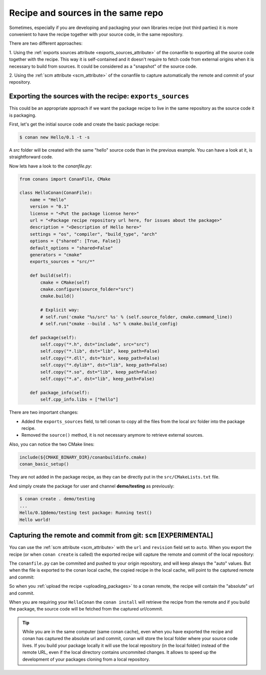 .. _package_repo:

Recipe and sources in the same repo
===================================

Sometimes, especially if you are developing and packaging your own libraries recipe (not third parties)
it is more convenient to have the recipe together with your source code, in the same repository.

There are two different approaches:

1. Using the :ref:`exports sources attribute <exports_sources_attribute>` of the conanfile to exporting all the source code
together with the recipe. This way it is self-contained and it doesn't require to fetch code from
external origins when it is necessary to build from sources. It could be considered as a "snapshot"
of the source code.

2. Using the :ref:`scm attribute <scm_attribute>` of the conanfile to capture automatically
the remote and commit of your repository.


Exporting the sources with the recipe: ``exports_sources``
----------------------------------------------------------

This could be an appropriate approach if we want the package recipe to live in the same repository
as the source code it is packaging.

First, let's get the initial source code and create the basic package recipe:

.. code-block:: bash

    $ conan new Hello/0.1 -t -s

A *src* folder will be created with the same "hello" source code than in the previous example. You
can have a look at it, is straightforward code.

Now lets have a look to the *conanfile.py*:

.. code-block:: python

    from conans import ConanFile, CMake

    class HelloConan(ConanFile):
        name = "Hello"
        version = "0.1"
        license = "<Put the package license here>"
        url = "<Package recipe repository url here, for issues about the package>"
        description = "<Description of Hello here>"
        settings = "os", "compiler", "build_type", "arch"
        options = {"shared": [True, False]}
        default_options = "shared=False"
        generators = "cmake"
        exports_sources = "src/*"

        def build(self):
            cmake = CMake(self)
            cmake.configure(source_folder="src")
            cmake.build()

            # Explicit way:
            # self.run('cmake "%s/src" %s' % (self.source_folder, cmake.command_line))
            # self.run("cmake --build . %s" % cmake.build_config)

        def package(self):
            self.copy("*.h", dst="include", src="src")
            self.copy("*.lib", dst="lib", keep_path=False)
            self.copy("*.dll", dst="bin", keep_path=False)
            self.copy("*.dylib*", dst="lib", keep_path=False)
            self.copy("*.so", dst="lib", keep_path=False)
            self.copy("*.a", dst="lib", keep_path=False)

        def package_info(self):
            self.cpp_info.libs = ["hello"]

There are two important changes:

- Added the ``exports_sources`` field, to tell conan to copy all the files from the local *src*
  folder into the package recipe.
- Removed the ``source()`` method, it is not necessary anymore to retrieve external sources.

Also, you can notice the two CMake lines:

.. code-block:: cmake

    include(${CMAKE_BINARY_DIR}/conanbuildinfo.cmake)
    conan_basic_setup()

They are not added in the package recipe, as they can be directly put in the ``src/CMakeLists.txt``
file.

And simply create the package for user and channel **demo/testing** as previously:

.. code-block:: bash

    $ conan create . demo/testing
    ...
    Hello/0.1@demo/testing test package: Running test()
    Hello world!



Capturing the remote and commit from git: ``scm`` [EXPERIMENTAL]
----------------------------------------------------------------

You can use the :ref:`scm attribute <scm_attribute>` with the ``url`` and ``revision`` field set to ``auto``.
When you export the recipe (or when ``conan create`` is called) the exported recipe will capture the
remote and commit of the local repository:

.. code-block:: python
   :emphasize-lines: 7, 8

    from conans import ConanFile, CMake, tools

    class HelloConan(ConanFile):
         scm = {
            "type": "git",
            "subfolder": "hello",
            "url": "auto",
            "revision": "auto"
         }
        ...

        def source(self):
            ...

The ``conanfile.py`` can be commited and pushed to your origin repository, and will keep always the "auto"
values. But when the file is exported to the conan local cache, the copied recipe in the local cache,
will point to the captured remote and commit:

.. code-block:: python
   :emphasize-lines: 7, 8

    from conans import ConanFile, CMake, tools

    class HelloConan(ConanFile):
         scm = {
            "type": "git",
            "subfolder": "hello",
            "url": "https://github.com/memsharded/hello.git",
            "revision": "437676e15da7090a1368255097f51b1a470905a0"
         }
        ...

        def source(self):
            ...


So when you :ref:`upload the recipe <uploading_packages>` to a conan remote, the recipe will contain
the "absolute" url and commit.

When you are requiring your ``HelloConan`` the ``conan install`` will retrieve the recipe from the
remote and if you build the package, the source code will be fetched from the captured url/commit.


.. tip::

    While you are in the same computer (same conan cache), even when you have exported the recipe and
    conan has captured the absolute url and commit, conan will store the local folder where your source code lives.
    If you build your package locally it will use the local repository (in the local folder) instead of the remote URL,
    even if the local directory contains uncommited changes.
    It allows to speed up the development of your packages cloning from a local repository.
